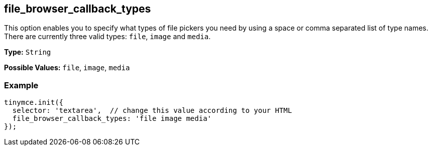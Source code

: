 [[file_browser_callback_types]]
== file_browser_callback_types

This option enables you to specify what types of file pickers you need by using a space or comma separated list of type names. There are currently three valid types: `file`, `image` and `media`.

*Type:* `String`

*Possible Values:* `file`, `image`, `media`

=== Example

[source,js]
----
tinymce.init({
  selector: 'textarea',  // change this value according to your HTML
  file_browser_callback_types: 'file image media'
});
----
